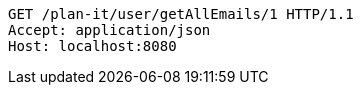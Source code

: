 [source,http,options="nowrap"]
----
GET /plan-it/user/getAllEmails/1 HTTP/1.1
Accept: application/json
Host: localhost:8080

----